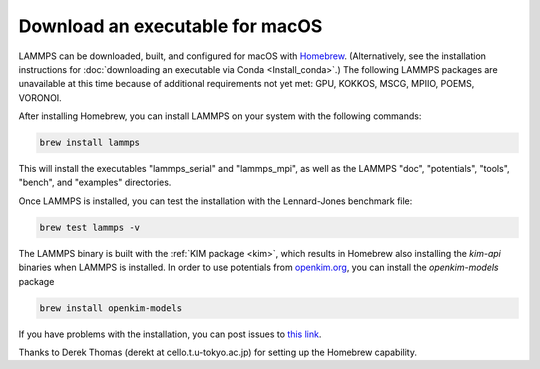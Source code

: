 Download an executable for macOS
--------------------------------

LAMMPS can be downloaded, built, and configured for macOS with `Homebrew
<homebrew_>`_.  (Alternatively, see the installation instructions for
:doc:`downloading an executable via Conda <Install_conda>`.)  The
following LAMMPS packages are unavailable at this time because of
additional requirements not yet met: GPU, KOKKOS, MSCG, MPIIO, POEMS,
VORONOI.

After installing Homebrew, you can install LAMMPS on your system with
the following commands:

.. code-block:: bash

   brew install lammps

This will install the executables "lammps_serial" and "lammps_mpi", as
well as the LAMMPS "doc", "potentials", "tools", "bench", and "examples"
directories.

Once LAMMPS is installed, you can test the installation with the
Lennard-Jones benchmark file:

.. code-block:: bash

   brew test lammps -v

The LAMMPS binary is built with the :ref:`KIM package <kim>`, which
results in Homebrew also installing the `kim-api` binaries when LAMMPS
is installed.  In order to use potentials from `openkim.org
<openkim_>`_, you can install the `openkim-models` package

.. code-block:: bash

   brew install openkim-models

If you have problems with the installation, you can post issues to
`this link <https://github.com/Homebrew/homebrew-core/issues>`_.

.. _homebrew: https://brew.sh

Thanks to Derek Thomas (derekt at cello.t.u-tokyo.ac.jp) for setting
up the Homebrew capability.

.. _openkim: https://openkim.org
